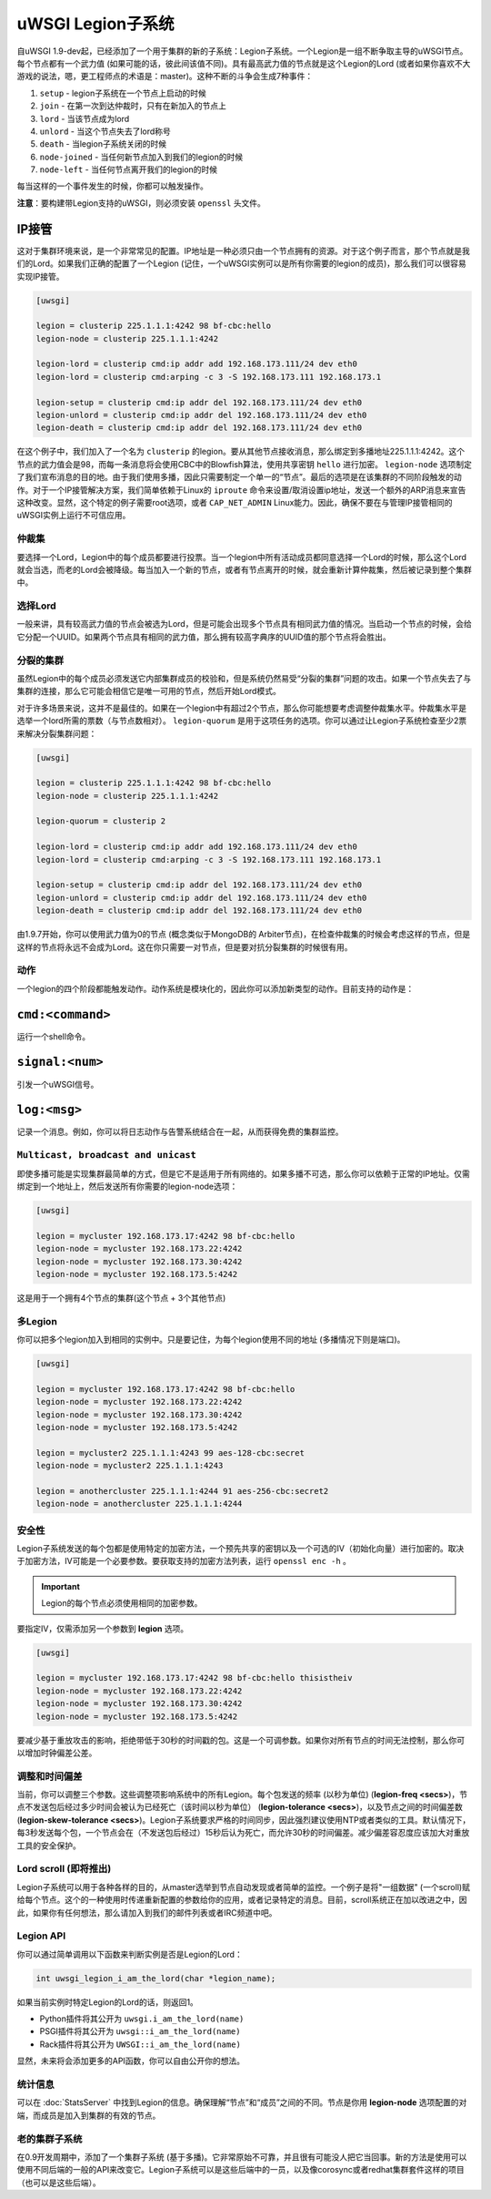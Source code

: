uWSGI Legion子系统
==========================

自uWSGI 1.9-dev起，已经添加了一个用于集群的新的子系统：Legion子系统。一个Legion是一组不断争取主导的uWSGI节点。每个节点都有一个武力值 (如果可能的话，彼此间该值不同)。具有最高武力值的节点就是这个Legion的Lord (或者如果你喜欢不大游戏的说法，嗯，更工程师点的术语是：master)。这种不断的斗争会生成7种事件：

1. ``setup`` - legion子系统在一个节点上启动的时候
2. ``join`` - 在第一次到达仲裁时，只有在新加入的节点上
3. ``lord`` - 当该节点成为lord
4. ``unlord`` - 当这个节点失去了lord称号
5. ``death`` - 当legion子系统关闭的时候
6. ``node-joined`` - 当任何新节点加入到我们的legion的时候
7. ``node-left`` - 当任何节点离开我们的legion的时候

每当这样的一个事件发生的时候，你都可以触发操作。

**注意**：要构建带Legion支持的uWSGI，则必须安装 ``openssl`` 头文件。

IP接管
^^^^^^^^^^^

这对于集群环境来说，是一个非常常见的配置。IP地址是一种必须只由一个节点拥有的资源。对于这个例子而言，那个节点就是我们的Lord。如果我们正确的配置了一个Legion (记住，一个uWSGI实例可以是所有你需要的legion的成员)，那么我们可以很容易实现IP接管。

.. code-block:: ini

   [uwsgi]

   legion = clusterip 225.1.1.1:4242 98 bf-cbc:hello
   legion-node = clusterip 225.1.1.1:4242

   legion-lord = clusterip cmd:ip addr add 192.168.173.111/24 dev eth0
   legion-lord = clusterip cmd:arping -c 3 -S 192.168.173.111 192.168.173.1

   legion-setup = clusterip cmd:ip addr del 192.168.173.111/24 dev eth0
   legion-unlord = clusterip cmd:ip addr del 192.168.173.111/24 dev eth0
   legion-death = clusterip cmd:ip addr del 192.168.173.111/24 dev eth0

在这个例子中，我们加入了一个名为 ``clusterip`` 的legion。要从其他节点接收消息，那么绑定到多播地址225.1.1.1:4242。这个节点的武力值会是98，而每一条消息将会使用CBC中的Blowfish算法，使用共享密钥 ``hello`` 进行加密。 ``legion-node`` 选项制定了我们宣布消息的目的地。由于我们使用多播，因此只需要制定一个单一的“节点”。最后的选项是在该集群的不同阶段触发的动作。对于一个IP接管解决方案，我们简单依赖于Linux的 ``iproute`` 命令来设置/取消设置ip地址，发送一个额外的ARP消息来宣告这种改变。显然，这个特定的例子需要root选项，或者 ``CAP_NET_ADMIN`` Linux能力。因此，确保不要在与管理IP接管相同的uWSGI实例上运行不可信应用。

仲裁集
**********

要选择一个Lord，Legion中的每个成员都要进行投票。当一个legion中所有活动成员都同意选择一个Lord的时候，那么这个Lord就会当选，而老的Lord会被降级。每当加入一个新的节点，或者有节点离开的时候，就会重新计算仲裁集，然后被记录到整个集群中。

选择Lord
*****************

一般来讲，具有较高武力值的节点会被选为Lord，但是可能会出现多个节点具有相同武力值的情况。当启动一个节点的时候，会给它分配一个UUID。如果两个节点具有相同的武力值，那么拥有较高字典序的UUID值的那个节点将会胜出。

分裂的集群
***********

虽然Legion中的每个成员必须发送它内部集群成员的校验和，但是系统仍然易受“分裂的集群”问题的攻击。如果一个节点失去了与集群的连接，那么它可能会相信它是唯一可用的节点，然后开始Lord模式。

对于许多场景来说，这并不是最佳的。如果在一个legion中有超过2个节点，那么你可能想要考虑调整仲裁集水平。仲裁集水平是选举一个lord所需的票数（与节点数相对）。
``legion-quorum`` 是用于这项任务的选项。你可以通过让Legion子系统检查至少2票来解决分裂集群问题：

.. code-block:: ini

   [uwsgi]

   legion = clusterip 225.1.1.1:4242 98 bf-cbc:hello
   legion-node = clusterip 225.1.1.1:4242

   legion-quorum = clusterip 2

   legion-lord = clusterip cmd:ip addr add 192.168.173.111/24 dev eth0
   legion-lord = clusterip cmd:arping -c 3 -S 192.168.173.111 192.168.173.1

   legion-setup = clusterip cmd:ip addr del 192.168.173.111/24 dev eth0
   legion-unlord = clusterip cmd:ip addr del 192.168.173.111/24 dev eth0
   legion-death = clusterip cmd:ip addr del 192.168.173.111/24 dev eth0

由1.9.7开始，你可以使用武力值为0的节点 (概念类似于MongoDB的
Arbiter节点)，在检查仲裁集的时候会考虑这样的节点，但是这样的节点将永远不会成为Lord。这在你只需要一对节点，但是要对抗分裂集群的时候很有用。

动作
*******

一个legion的四个阶段都能触发动作。动作系统是模块化的，因此你可以添加新类型的动作。目前支持的动作是：

``cmd:<command>``
^^^^^^^^^^^^^

运行一个shell命令。

``signal:<num>``
^^^^^^^^^^^^^^^^

引发一个uWSGI信号。

``log:<msg>``
^^^^^^^^^^^^^

记录一个消息。例如，你可以将日志动作与告警系统结合在一起，从而获得免费的集群监控。

``Multicast, broadcast and unicast``
************************************

即使多播可能是实现集群最简单的方式，但是它不是适用于所有网络的。如果多播不可选，那么你可以依赖于正常的IP地址。仅需绑定到一个地址上，然后发送所有你需要的legion-node选项：

.. code-block:: ini

   [uwsgi]

   legion = mycluster 192.168.173.17:4242 98 bf-cbc:hello
   legion-node = mycluster 192.168.173.22:4242
   legion-node = mycluster 192.168.173.30:4242
   legion-node = mycluster 192.168.173.5:4242

这是用于一个拥有4个节点的集群(这个节点 + 3个其他节点)

多Legion
****************

你可以把多个legion加入到相同的实例中。只是要记住，为每个legion使用不同的地址 (多播情况下则是端口)。

.. code-block:: ini

   [uwsgi]

   legion = mycluster 192.168.173.17:4242 98 bf-cbc:hello
   legion-node = mycluster 192.168.173.22:4242
   legion-node = mycluster 192.168.173.30:4242
   legion-node = mycluster 192.168.173.5:4242

   legion = mycluster2 225.1.1.1:4243 99 aes-128-cbc:secret
   legion-node = mycluster2 225.1.1.1:4243

   legion = anothercluster 225.1.1.1:4244 91 aes-256-cbc:secret2
   legion-node = anothercluster 225.1.1.1:4244

安全性
********

Legion子系统发送的每个包都是使用特定的加密方法，一个预先共享的密钥以及一个可选的IV（初始化向量）进行加密的。取决于加密方法，IV可能是一个必要参数。要获取支持的加密方法列表，运行 ``openssl enc -h`` 。

.. important:: Legion的每个节点必须使用相同的加密参数。

要指定IV，仅需添加另一个参数到 **legion** 选项。

.. code-block:: ini

   [uwsgi]

   legion = mycluster 192.168.173.17:4242 98 bf-cbc:hello thisistheiv
   legion-node = mycluster 192.168.173.22:4242
   legion-node = mycluster 192.168.173.30:4242
   legion-node = mycluster 192.168.173.5:4242

要减少基于重放攻击的影响，拒绝带低于30秒的时间戳的包。这是一个可调参数。如果你对所有节点的时间无法控制，那么你可以增加时钟偏差公差。

调整和时间偏差
*********************

当前，你可以调整三个参数。这些调整项影响系统中的所有Legion。每个包发送的频率 (以秒为单位)
(**legion-freq <secs>**)，节点不发送包后经过多少时间会被认为已经死亡（该时间以秒为单位） (**legion-tolerance <secs>**)，以及节点之间的时间偏差数 (**legion-skew-tolerance <secs>**)。Legion子系统要求严格的时间同步，因此强烈建议使用NTP或者类似的工具。默认情况下，每3秒发送每个包，一个节点会在（不发送包后经过）15秒后认为死亡，而允许30秒的时间偏差。减少偏差容忍度应该加大对重放工具的安全保护。

Lord scroll (即将推出)
*************************

Legion子系统可以用于各种各样的目的，从master选举到节点自动发现或者简单的监控。一个例子是将"一组数据" (一个scroll)赋给每个节点。这个的一种使用时传递重新配置的参数给你的应用，或者记录特定的消息。目前，scroll系统正在加以改进之中，因此，如果你有任何想法，那么请加入到我们的邮件列表或者IRC频道中吧。

Legion API
**********

你可以通过简单调用以下函数来判断实例是否是Legion的Lord：

.. code-block:: c

   int uwsgi_legion_i_am_the_lord(char *legion_name);

如果当前实例时特定Legion的Lord的话，则返回1。

* Python插件将其公开为 ``uwsgi.i_am_the_lord(name)``
* PSGI插件将其公开为 ``uwsgi::i_am_the_lord(name)``
* Rack插件将其公开为 ``UWSGI::i_am_the_lord(name)``

显然，未来将会添加更多的API函数，你可以自由公开你的想法。

统计信息
********

可以在 :doc:`StatsServer` 中找到Legion的信息。确保理解“节点”和“成员”之间的不同。节点是你用 **legion-node** 选项配置的对端，而成员是加入到集群的有效的节点。

老的集群子系统
****************************

在0.9开发周期中，添加了一个集群子系统 (基于多播)。它非常原始不可靠，并且很有可能没人把它当回事。新的方法是使用可以使用不同后端的一般的API来改变它。Legion子系统可以是这些后端中的一员，以及像corosync或者redhat集群套件这样的项目（也可以是这些后端）。
